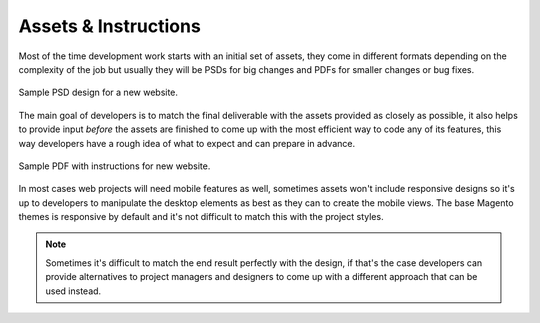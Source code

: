 .. title:: Assets & Instructions

Assets & Instructions
=====================

Most of the time development work starts with an initial set of assets, they come in different
formats depending on the complexity of the job but usually they will be PSDs for big changes and
PDFs for smaller changes or bug fixes.

.. figure:: _static/psd.png
    :align: center

    Sample PSD design for a new website.

The main goal of developers is to match the final deliverable with the assets provided as closely as
possible, it also helps to provide input *before* the assets are finished to come up with the most
efficient way to code any of its features, this way developers have a rough idea of what to expect
and can prepare in advance.

.. figure:: _static/instructions.png
    :align: center

    Sample PDF with instructions for new website.

In most cases web projects will need mobile features as well, sometimes assets won't include
responsive designs so it's up to developers to manipulate the desktop elements as best as they can
to create the mobile views. The base Magento themes is responsive by default and it's not difficult
to match this with the project styles.

.. note::

    Sometimes it's difficult to match the end result perfectly with the design, if that's the case
    developers can provide alternatives to project managers and designers to come up with a
    different approach that can be used instead.
